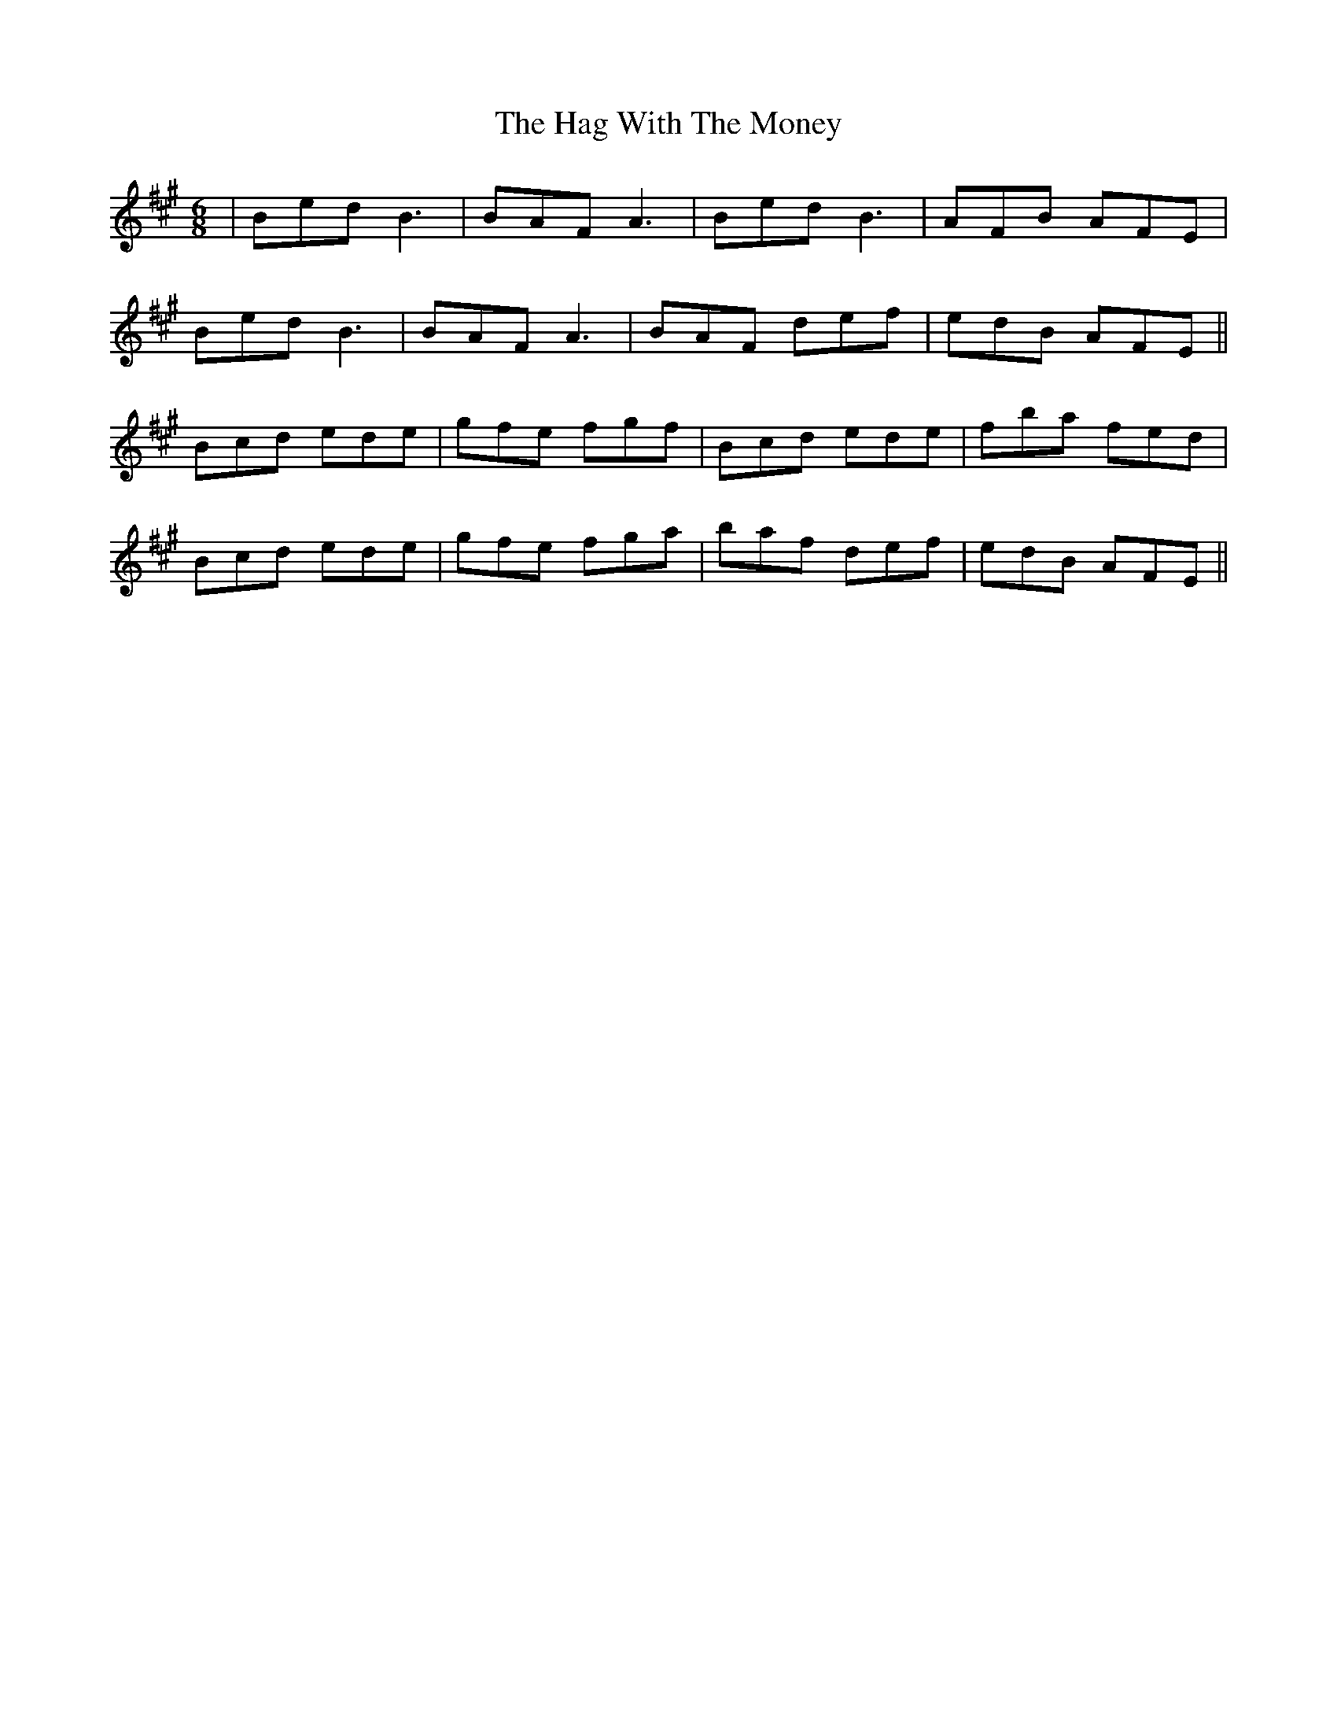 X: 16459
T: Hag With The Money, The
R: jig
M: 6/8
K: Emixolydian
|Bed B3|BAF A3|BedB3|AFB AFE|
Bed B3|BAF A3|BAF def|edB AFE||
Bcd ede|gfe fgf|Bcd ede|fba fed|
Bcd ede|gfe fga|baf def|edB AFE||


